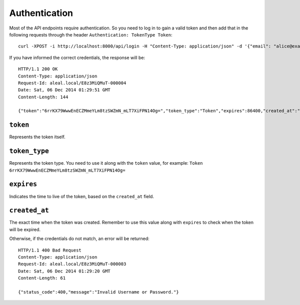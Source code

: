 .. _login:

Authentication
--------------

Most of the API endpoints require authentication. So you need to log in to gain a valid token and then add that in the following requests through the header ``Authentication: TokenType Token``:

.. highlight:: bash

::

  curl -XPOST -i http://localhost:8000/api/login -H "Content-Type: application/json" -d '{"email": "alice@example.org": "password": 123}'

If you have informed the correct credentials, the response will be:

.. highlight:: bash

::

  HTTP/1.1 200 OK
  Content-Type: application/json
  Request-Id: aleal.local/E8z3MiQMuT-000004
  Date: Sat, 06 Dec 2014 01:29:51 GMT
  Content-Length: 144

  {"token":"6rrKX79WwwEnECZMmeYLm8tzSWZmN_mLT7XiFPN14Og=","token_type":"Token","expires":86400,"created_at":"2014-12-06T01:31:11.854062102Z"}%


``token``
~~~~~~~~~
Represents the token itself.

``token_type``
~~~~~~~~~~~~~~
Represents the token type. You need to use it along with the ``token`` value, for example: ``Token 6rrKX79WwwEnECZMmeYLm8tzSWZmN_mLT7XiFPN14Og=``

``expires``
~~~~~~~~~~~
Indicates the time to live of the token, based on the ``created_at`` field.

``created_at``
~~~~~~~~~~~~~~
The exact time when the token was created. Remember to use this value along with ``expires`` to check when the token will be expired.


Otherwise, if the credentials do not match, an error will be returned:

.. highlight:: bash

::

  HTTP/1.1 400 Bad Request
  Content-Type: application/json
  Request-Id: aleal.local/E8z3MiQMuT-000003
  Date: Sat, 06 Dec 2014 01:29:20 GMT
  Content-Length: 61

  {"status_code":400,"message":"Invalid Username or Password."}